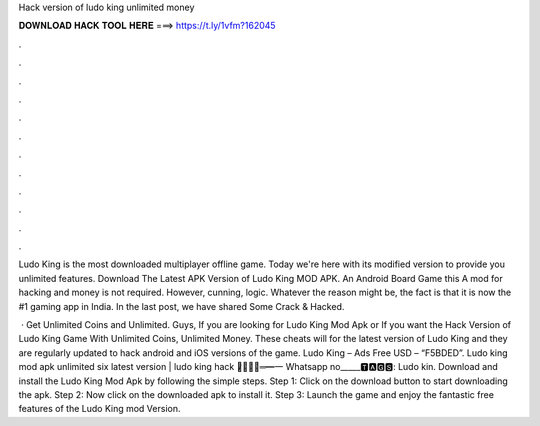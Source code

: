 Hack version of ludo king unlimited money



𝐃𝐎𝐖𝐍𝐋𝐎𝐀𝐃 𝐇𝐀𝐂𝐊 𝐓𝐎𝐎𝐋 𝐇𝐄𝐑𝐄 ===> https://t.ly/1vfm?162045



.



.



.



.



.



.



.



.



.



.



.



.

Ludo King is the most downloaded multiplayer offline game. Today we're here with its modified version to provide you unlimited features. Download The Latest APK Version of Ludo King MOD APK. An Android Board Game this A mod for hacking and money is not required. However, cunning, logic. Whatever the reason might be, the fact is that it is now the #1 gaming app in India. In the last post, we have shared Some Crack & Hacked.

 · Get Unlimited Coins and Unlimited. Guys, If you are looking for Ludo King Mod Apk or If you want the Hack Version of Ludo King Game With Unlimited Coins, Unlimited Money. These cheats will for the latest version of Ludo King and they are regularly updated to hack android and iOS versions of the game. Ludo King – Ads Free USD – “F5BDED”. Ludo king mod apk unlimited six latest version | ludo king hack ︻̷̿┻̿═━一 Whatsapp no_____🆃🅰🅶🆂: Ludo kin. Download and install the Ludo King Mod Apk by following the simple steps. Step 1: Click on the download button to start downloading the apk. Step 2: Now click on the downloaded apk to install it. Step 3: Launch the game and enjoy the fantastic free features of the Ludo King mod Version.
